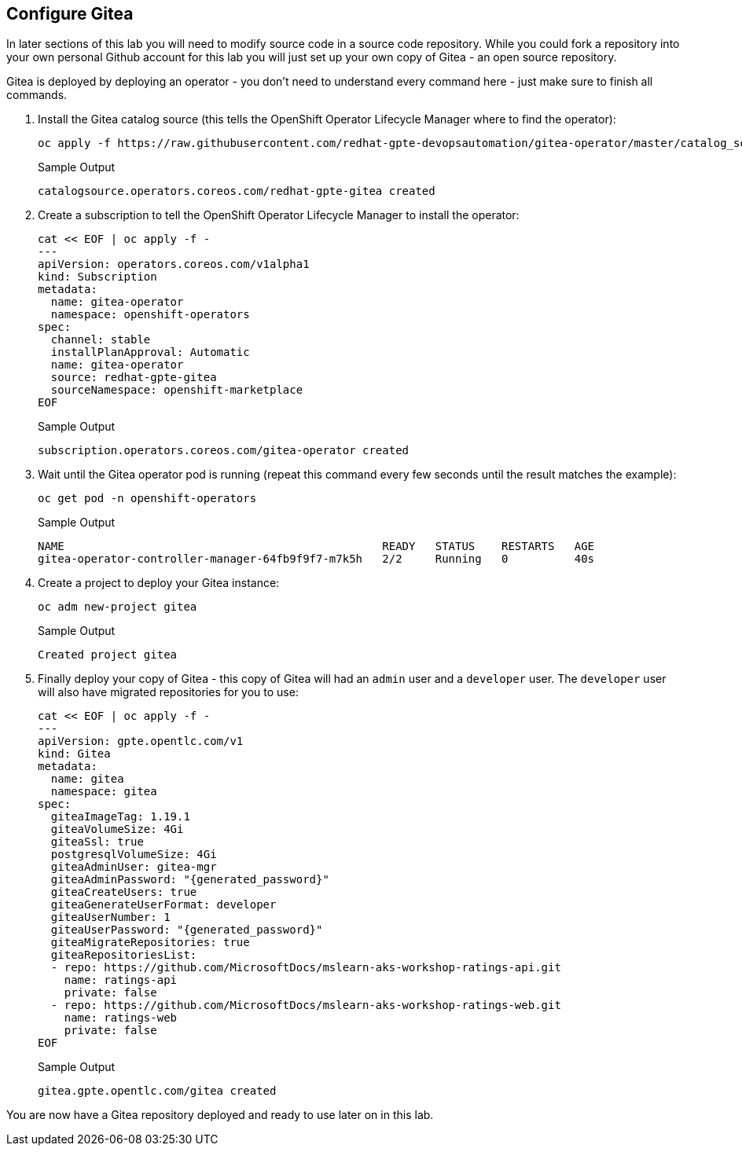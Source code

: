 == Configure Gitea

In later sections of this lab you will need to modify source code in a source code repository. While you could fork a repository into your own personal Github account for this lab you will just set up your own copy of Gitea - an open source repository.

Gitea is deployed by deploying an operator - you don't need to understand every command here - just make sure to finish all commands.

. Install the Gitea catalog source (this tells the OpenShift Operator Lifecycle Manager where to find the operator):
+
[source,sh,role=execute]
----
oc apply -f https://raw.githubusercontent.com/redhat-gpte-devopsautomation/gitea-operator/master/catalog_source.yaml
----
+
.Sample Output
[source,text,options=nowrap]
----
catalogsource.operators.coreos.com/redhat-gpte-gitea created
----

. Create a subscription to tell the OpenShift Operator Lifecycle Manager to install the operator:
+
[source,sh,role=execute]
----
cat << EOF | oc apply -f -
---
apiVersion: operators.coreos.com/v1alpha1
kind: Subscription
metadata:
  name: gitea-operator
  namespace: openshift-operators
spec:
  channel: stable
  installPlanApproval: Automatic
  name: gitea-operator
  source: redhat-gpte-gitea
  sourceNamespace: openshift-marketplace
EOF
----
+
.Sample Output
[source,text,options=nowrap]
----
subscription.operators.coreos.com/gitea-operator created
----

. Wait until the Gitea operator pod is running (repeat this command every few seconds until the result matches the example):
+
[source,sh,role=execute]
----
oc get pod -n openshift-operators
----
+
.Sample Output
[source,text,options=nowrap]
----
NAME                                                READY   STATUS    RESTARTS   AGE
gitea-operator-controller-manager-64fb9f9f7-m7k5h   2/2     Running   0          40s
----

. Create a project to deploy your Gitea instance:
+
[source,sh,role=execute]
----
oc adm new-project gitea
----
+
.Sample Output
[source,text,options=nowrap]
----
Created project gitea
----

. Finally deploy your copy of Gitea - this copy of Gitea will had an `admin` user and a `developer` user. The `developer` user will also have migrated repositories for you to use:
+
[source,sh,role=execute]
----
cat << EOF | oc apply -f -
---
apiVersion: gpte.opentlc.com/v1
kind: Gitea
metadata:
  name: gitea
  namespace: gitea
spec:
  giteaImageTag: 1.19.1
  giteaVolumeSize: 4Gi
  giteaSsl: true
  postgresqlVolumeSize: 4Gi
  giteaAdminUser: gitea-mgr
  giteaAdminPassword: "{generated_password}"
  giteaCreateUsers: true
  giteaGenerateUserFormat: developer
  giteaUserNumber: 1
  giteaUserPassword: "{generated_password}"
  giteaMigrateRepositories: true
  giteaRepositoriesList:
  - repo: https://github.com/MicrosoftDocs/mslearn-aks-workshop-ratings-api.git
    name: ratings-api
    private: false
  - repo: https://github.com/MicrosoftDocs/mslearn-aks-workshop-ratings-web.git
    name: ratings-web
    private: false
EOF
----
+
.Sample Output
[source,text,options=nowrap]
----
gitea.gpte.opentlc.com/gitea created
----

You are now have a Gitea repository deployed and ready to use later on in this lab.
